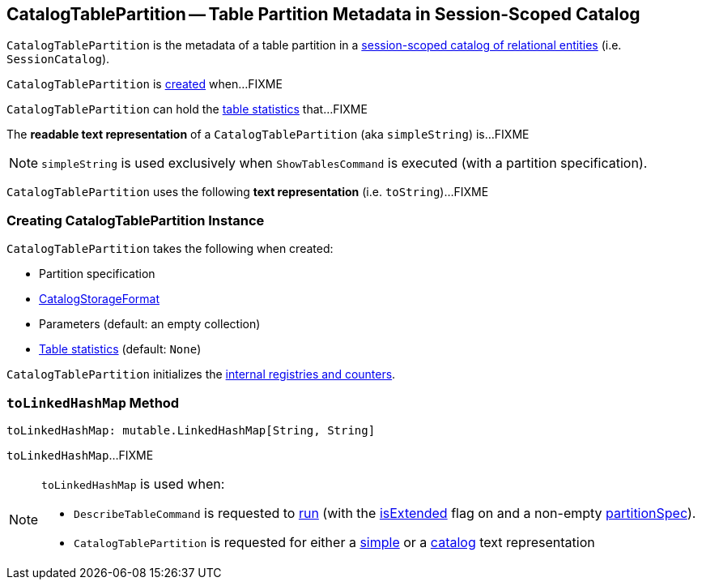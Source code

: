 == [[CatalogTablePartition]] CatalogTablePartition -- Table Partition Metadata in Session-Scoped Catalog

`CatalogTablePartition` is the metadata of a table partition in a link:spark-sql-SessionCatalog.adoc[session-scoped catalog of relational entities] (i.e. `SessionCatalog`).

`CatalogTablePartition` is <<creating-instance, created>> when...FIXME

`CatalogTablePartition` can hold the <<stats, table statistics>> that...FIXME

[[simpleString]]
The *readable text representation* of a `CatalogTablePartition` (aka `simpleString`) is...FIXME

NOTE: `simpleString` is used exclusively when `ShowTablesCommand` is executed (with a partition specification).

[[toString]]
`CatalogTablePartition` uses the following *text representation* (i.e. `toString`)...FIXME

=== [[creating-instance]] Creating CatalogTablePartition Instance

`CatalogTablePartition` takes the following when created:

* [[spec]] Partition specification
* [[storage]] link:spark-sql-CatalogStorageFormat.adoc[CatalogStorageFormat]
* [[parameters]] Parameters (default: an empty collection)
* [[stats]] link:spark-sql-CatalogStatistics.adoc[Table statistics] (default: `None`)

`CatalogTablePartition` initializes the <<internal-registries, internal registries and counters>>.

=== [[toLinkedHashMap]] `toLinkedHashMap` Method

[source, scala]
----
toLinkedHashMap: mutable.LinkedHashMap[String, String]
----

`toLinkedHashMap`...FIXME

[NOTE]
====
`toLinkedHashMap` is used when:

* `DescribeTableCommand` is requested to link:spark-sql-LogicalPlan-DescribeTableCommand.adoc#run[run] (with the link:spark-sql-LogicalPlan-DescribeTableCommand.adoc#isExtended[isExtended] flag on and a non-empty link:spark-sql-LogicalPlan-DescribeTableCommand.adoc#partitionSpec[partitionSpec]).

* `CatalogTablePartition` is requested for either a <<simpleString, simple>> or a <<toString, catalog>> text representation
====

